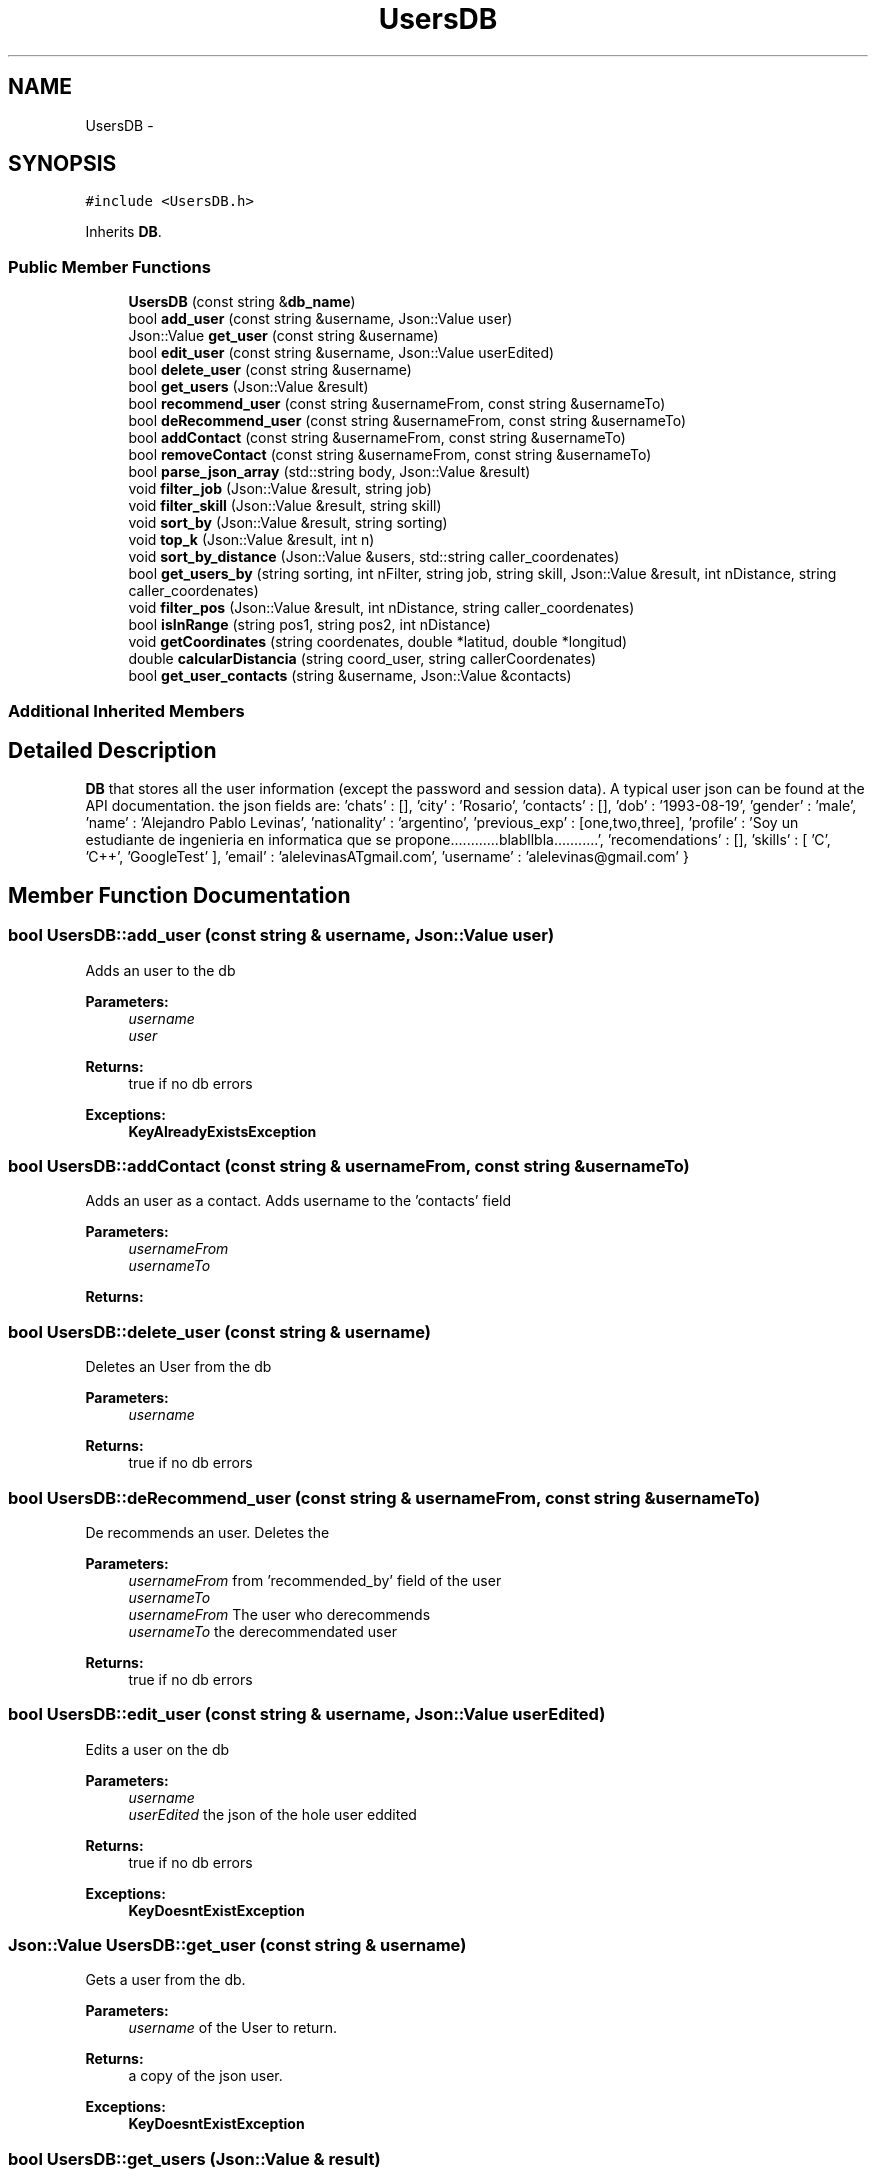 .TH "UsersDB" 3 "Wed Dec 7 2016" "Version 1.0.0" "Jobify" \" -*- nroff -*-
.ad l
.nh
.SH NAME
UsersDB \- 
.SH SYNOPSIS
.br
.PP
.PP
\fC#include <UsersDB\&.h>\fP
.PP
Inherits \fBDB\fP\&.
.SS "Public Member Functions"

.in +1c
.ti -1c
.RI "\fBUsersDB\fP (const string &\fBdb_name\fP)"
.br
.ti -1c
.RI "bool \fBadd_user\fP (const string &username, Json::Value user)"
.br
.ti -1c
.RI "Json::Value \fBget_user\fP (const string &username)"
.br
.ti -1c
.RI "bool \fBedit_user\fP (const string &username, Json::Value userEdited)"
.br
.ti -1c
.RI "bool \fBdelete_user\fP (const string &username)"
.br
.ti -1c
.RI "bool \fBget_users\fP (Json::Value &result)"
.br
.ti -1c
.RI "bool \fBrecommend_user\fP (const string &usernameFrom, const string &usernameTo)"
.br
.ti -1c
.RI "bool \fBdeRecommend_user\fP (const string &usernameFrom, const string &usernameTo)"
.br
.ti -1c
.RI "bool \fBaddContact\fP (const string &usernameFrom, const string &usernameTo)"
.br
.ti -1c
.RI "bool \fBremoveContact\fP (const string &usernameFrom, const string &usernameTo)"
.br
.ti -1c
.RI "bool \fBparse_json_array\fP (std::string body, Json::Value &result)"
.br
.ti -1c
.RI "void \fBfilter_job\fP (Json::Value &result, string job)"
.br
.ti -1c
.RI "void \fBfilter_skill\fP (Json::Value &result, string skill)"
.br
.ti -1c
.RI "void \fBsort_by\fP (Json::Value &result, string sorting)"
.br
.ti -1c
.RI "void \fBtop_k\fP (Json::Value &result, int n)"
.br
.ti -1c
.RI "void \fBsort_by_distance\fP (Json::Value &users, std::string caller_coordenates)"
.br
.ti -1c
.RI "bool \fBget_users_by\fP (string sorting, int nFilter, string job, string skill, Json::Value &result, int nDistance, string caller_coordenates)"
.br
.ti -1c
.RI "void \fBfilter_pos\fP (Json::Value &result, int nDistance, string caller_coordenates)"
.br
.ti -1c
.RI "bool \fBisInRange\fP (string pos1, string pos2, int nDistance)"
.br
.ti -1c
.RI "void \fBgetCoordinates\fP (string coordenates, double *latitud, double *longitud)"
.br
.ti -1c
.RI "double \fBcalcularDistancia\fP (string coord_user, string callerCoordenates)"
.br
.ti -1c
.RI "bool \fBget_user_contacts\fP (string &username, Json::Value &contacts)"
.br
.in -1c
.SS "Additional Inherited Members"
.SH "Detailed Description"
.PP 
\fBDB\fP that stores all the user information (except the password and session data)\&. A typical user json can be found at the API documentation\&. the json fields are: 'chats' : [], 'city' : 'Rosario', 'contacts' : [], 'dob' : '1993-08-19', 'gender' : 'male', 'name' : 'Alejandro Pablo Levinas', 'nationality' : 'argentino', 'previous_exp' : [one,two,three], 'profile' : 'Soy un estudiante de ingenieria en informatica que se propone\&.\&.\&.\&.\&.\&.\&.\&.\&.\&.\&.\&.blabllbla\&.\&.\&.\&.\&.\&.\&.\&.\&.\&.\&.', 'recomendations' : [], 'skills' : [ 'C', 'C++', 'GoogleTest' ], 'email' : 'alelevinasATgmail\&.com', 'username' : 'alelevinas@gmail\&.com' } 
.SH "Member Function Documentation"
.PP 
.SS "bool UsersDB::add_user (const string & username, Json::Value user)"
Adds an user to the db 
.PP
\fBParameters:\fP
.RS 4
\fIusername\fP 
.br
\fIuser\fP 
.RE
.PP
\fBReturns:\fP
.RS 4
true if no db errors 
.RE
.PP
\fBExceptions:\fP
.RS 4
\fI\fBKeyAlreadyExistsException\fP\fP 
.RE
.PP

.SS "bool UsersDB::addContact (const string & usernameFrom, const string & usernameTo)"
Adds an user as a contact\&. Adds username to the 'contacts' field 
.PP
\fBParameters:\fP
.RS 4
\fIusernameFrom\fP 
.br
\fIusernameTo\fP 
.RE
.PP
\fBReturns:\fP
.RS 4
.RE
.PP

.SS "bool UsersDB::delete_user (const string & username)"
Deletes an User from the db 
.PP
\fBParameters:\fP
.RS 4
\fIusername\fP 
.RE
.PP
\fBReturns:\fP
.RS 4
true if no db errors 
.RE
.PP

.SS "bool UsersDB::deRecommend_user (const string & usernameFrom, const string & usernameTo)"
De recommends an user\&. Deletes the 
.PP
\fBParameters:\fP
.RS 4
\fIusernameFrom\fP from 'recommended_by' field of the user 
.br
\fIusernameTo\fP 
.br
\fIusernameFrom\fP The user who derecommends 
.br
\fIusernameTo\fP the derecommendated user 
.RE
.PP
\fBReturns:\fP
.RS 4
true if no db errors 
.RE
.PP

.SS "bool UsersDB::edit_user (const string & username, Json::Value userEdited)"
Edits a user on the db 
.PP
\fBParameters:\fP
.RS 4
\fIusername\fP 
.br
\fIuserEdited\fP the json of the hole user eddited 
.RE
.PP
\fBReturns:\fP
.RS 4
true if no db errors 
.RE
.PP
\fBExceptions:\fP
.RS 4
\fI\fBKeyDoesntExistException\fP\fP 
.RE
.PP

.SS "Json::Value UsersDB::get_user (const string & username)"
Gets a user from the db\&. 
.PP
\fBParameters:\fP
.RS 4
\fIusername\fP of the User to return\&. 
.RE
.PP
\fBReturns:\fP
.RS 4
a copy of the json user\&. 
.RE
.PP
\fBExceptions:\fP
.RS 4
\fI\fBKeyDoesntExistException\fP\fP 
.RE
.PP

.SS "bool UsersDB::get_users (Json::Value & result)"
Get all users from database 
.PP
\fBParameters:\fP
.RS 4
\fIresult\fP to store the result data 
.RE
.PP
\fBReturns:\fP
.RS 4
true if no db errors 
.RE
.PP

.SS "bool UsersDB::recommend_user (const string & usernameFrom, const string & usernameTo)"
Recommends an user\&. Adds username to de 'recommended_by' field 
.PP
\fBParameters:\fP
.RS 4
\fIusernameFrom\fP the User who recommends 
.br
\fIusernameTo\fP the recommended User 
.RE
.PP
\fBReturns:\fP
.RS 4
true if no db errors 
.RE
.PP


.SH "Author"
.PP 
Generated automatically by Doxygen for Jobify from the source code\&.
